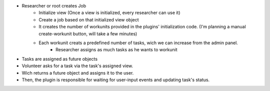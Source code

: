
* Researcher or root creates Job
    - Initialize view (Once a view is initialized, every researcher can use it)
    - Create a job based on that initialized view object
    - It creates the number of workunits provided in the plugins' initialization code. (I'm planning a manual create-workunit button, will take a few minutes)
    - Each workunit creats a predefined number of tasks, wich we can increase from the admin panel.
        * Researcher assigns as much tasks as he wants to workunit
* Tasks are assigned as future objects
* Volunteer asks for a task via the task's assigned view.
* Wich returns a future object and assigns it to the user.
* Then, the plugin is responsible for waiting for user-input events and updating task's status.
